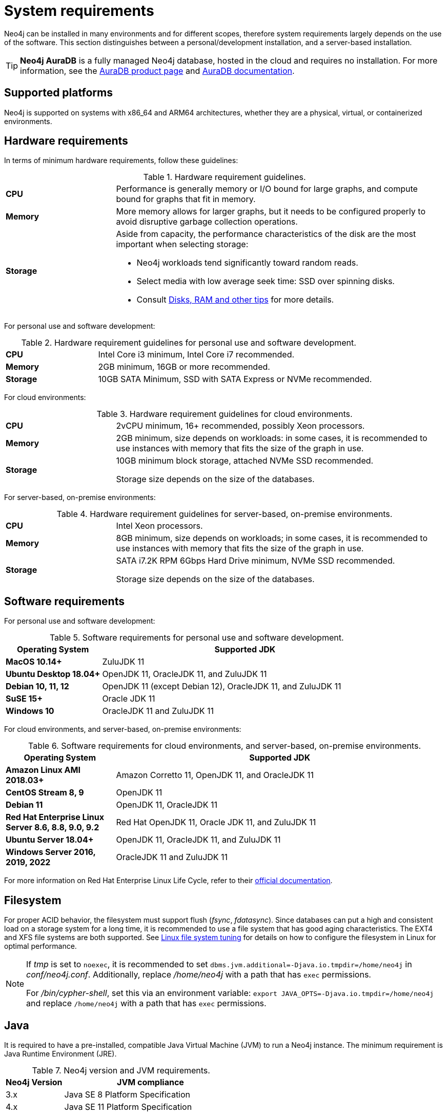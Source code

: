 [[deployment-requirements]]
= System requirements
:description: This section provides an overview of the system requirements for running Neo4j in a production environment.

Neo4j can be installed in many environments and for different scopes, therefore system requirements largely depends on the use of the software.
This section distinguishes between a personal/development installation, and a server-based installation.


[TIP]
====
*Neo4j AuraDB* is a fully managed Neo4j database, hosted in the cloud and requires no installation.
For more information, see the link:https://neo4j.com/aura/[AuraDB product page] and link:https://neo4j.com/docs/aura/current/[AuraDB documentation].
====


[[deployment-requirements-platforms]]
== Supported platforms

Neo4j is supported on systems with x86_64 and ARM64 architectures, whether they are a physical, virtual, or containerized environments.


[[deployment-requirements-hardware]]
== Hardware requirements

In terms of minimum hardware requirements, follow these guidelines:

.Hardware requirement guidelines.
[cols="1,3a"]
|===
| *CPU*     | Performance is generally memory or I/O bound for large graphs, and compute bound for graphs that fit in memory.
| *Memory*  | More memory allows for larger graphs, but it needs to be configured properly to avoid disruptive garbage collection operations.
| *Storage* | Aside from capacity, the performance characteristics of the disk are the most important when selecting storage:

* Neo4j workloads tend significantly toward random reads.
* Select media with low average seek time: SSD over spinning disks.
* Consult xref:performance/disks-ram-and-other-tips.adoc[Disks, RAM and other tips] for more details.
|===

For personal use and software development:

.Hardware requirement guidelines for personal use and software development.
[cols="1,3a"]
|===
| *CPU*     | Intel Core i3 minimum, Intel Core i7 recommended.
| *Memory*  | 2GB minimum, 16GB or more recommended.
| *Storage* | 10GB SATA Minimum, SSD with SATA Express or NVMe recommended.
|===

For cloud environments:

.Hardware requirement guidelines for cloud environments.
[cols="1,3a"]
|===
| *CPU*     | 2vCPU minimum, 16+ recommended, possibly Xeon processors.
| *Memory*  | 2GB minimum, size depends on workloads: in some cases, it is recommended to use instances with memory that fits the size of the graph in use.
| *Storage* | 10GB minimum block storage, attached NVMe SSD recommended.

Storage size depends on the size of the databases.
|===

For server-based, on-premise environments:

.Hardware requirement guidelines for server-based, on-premise environments.
[cols="1,3a"]
|===
| *CPU*     | Intel Xeon processors.
| *Memory*  | 8GB minimum, size depends on workloads; in some cases, it is recommended to use instances with memory that fits the size of the graph in use.
| *Storage* | SATA i7.2K RPM 6Gbps Hard Drive minimum, NVMe SSD recommended.

Storage size depends on the size of the databases.
|===


[[deployment-requirements-software]]
== Software requirements

For personal use and software development:

.Software requirements for personal use and software development.
[cols="1,3a", options="header"]
|===
| Operating System                        | Supported JDK
| *MacOS 10.14+*                          | ZuluJDK 11
| *Ubuntu Desktop 18.04+*                 | OpenJDK 11, OracleJDK 11, and ZuluJDK 11
| *Debian 10, 11, 12*                     | OpenJDK 11 (except Debian 12), OracleJDK 11, and ZuluJDK 11
| *SuSE 15+*                              | Oracle JDK 11
| *Windows 10*                            | OracleJDK 11 and ZuluJDK 11
|===
//| *Fedora 29+*                            | OpenJDK 11 or ZuluJDK 11

For cloud environments, and server-based, on-premise environments:

.Software requirements for cloud environments, and server-based, on-premise environments.
[cols="1,3a", options="header"]
|===
| Operating System                                      | Supported JDK
| *Amazon Linux AMI 2018.03+*                           | Amazon Corretto 11, OpenJDK 11, and OracleJDK 11
| *CentOS Stream 8, 9*                                  | OpenJDK 11
| *Debian 11*                                           | OpenJDK 11, OracleJDK 11
| *Red Hat Enterprise Linux Server 8.6, 8.8, 9.0, 9.2*  | Red Hat OpenJDK 11,  Oracle JDK 11, and ZuluJDK 11
| *Ubuntu Server 18.04+*                                | OpenJDK 11, OracleJDK 11, and ZuluJDK 11
| *Windows Server 2016, 2019, 2022*                     | OracleJDK 11 and ZuluJDK 11
|===

For more information on Red Hat Enterprise Linux Life Cycle, refer to their link:https://access.redhat.com/support/policy/updates/errata/#RHEL8_and_9_Life_Cycle[official documentation].

[[deployment-requirements-filesystem]]
== Filesystem

For proper ACID behavior, the filesystem must support flush (_fsync_, _fdatasync_).
Since databases can put a high and consistent load on a storage system for a long time, it is recommended to use a file system that has good aging characteristics.
The EXT4 and XFS file systems are both supported.
See xref:performance/linux-file-system-tuning.adoc[Linux file system tuning] for details on how to configure the filesystem in Linux for optimal performance.


[NOTE]
====
If  _tmp_ is set to `noexec`, it is recommended to set `dbms.jvm.additional=-Djava.io.tmpdir=/home/neo4j` in _conf/neo4j.conf_.
Additionally, replace _/home/neo4j_ with a path that has `exec` permissions.

For _/bin/cypher-shell_, set this via an environment variable: `export JAVA_OPTS=-Djava.io.tmpdir=/home/neo4j` and replace `/home/neo4j` with a path that has `exec` permissions.
====

[[deployment-requirements-java]]
== Java

It is required to have a pre-installed, compatible Java Virtual Machine (JVM) to run a Neo4j instance.
The minimum requirement is Java Runtime Environment (JRE).

.Neo4j version and JVM requirements.
[cols="1,3a", options="header"]
|===
| Neo4j Version        | JVM compliance
| 3.x                  | Java SE 8 Platform Specification
| 4.x                  | Java SE 11 Platform Specification
|===

xref:installation/neo4j-desktop.adoc[Neo4j Desktop] is available for developers and personal users.
Neo4j Desktop is bundled with a JVM.
For more information on how to use Neo4j Desktop and its capabilities, see the link:https://neo4j.com/docs/desktop-manual/current/[Neo4j Desktop documentation].